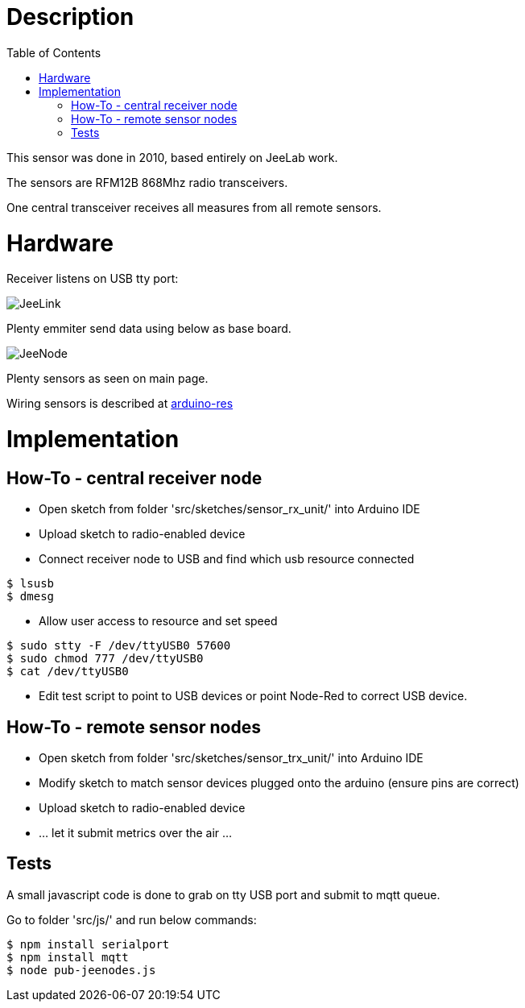 
:imagesdir: ../res
:toc:

= Description

This sensor was done in 2010, based entirely on JeeLab work.

The sensors are RFM12B 868Mhz radio transceivers.

One central transceiver receives all measures from all remote sensors.  

= Hardware

Receiver listens on USB tty port:

image:jeelink.jpg[JeeLink]

Plenty emmiter send data using below as base board.

image:jeenode.jpg[JeeNode]

Plenty sensors as seen on main page.

Wiring sensors is described at https://github.com/kalemena/arduino-res[arduino-res]

= Implementation

== How-To - central receiver node

* Open sketch from folder 'src/sketches/sensor_rx_unit/' into Arduino IDE
* Upload sketch to radio-enabled device
* Connect receiver node to USB and find which usb resource connected

[source,bash]
----
$ lsusb
$ dmesg
----

* Allow user access to resource and set speed

[source,bash]
----
$ sudo stty -F /dev/ttyUSB0 57600
$ sudo chmod 777 /dev/ttyUSB0
$ cat /dev/ttyUSB0
----

* Edit test script to point to USB devices or point Node-Red to correct USB device.


== How-To - remote sensor nodes

* Open sketch from folder 'src/sketches/sensor_trx_unit/' into Arduino IDE

* Modify sketch to match sensor devices plugged onto the arduino (ensure pins are correct)

* Upload sketch to radio-enabled device

* ... let it submit metrics over the air ...

== Tests

A small javascript code is done to grab on tty USB port and submit to mqtt queue.

Go to folder 'src/js/' and run below commands:

[source,bash]
----
$ npm install serialport
$ npm install mqtt
$ node pub-jeenodes.js
----

